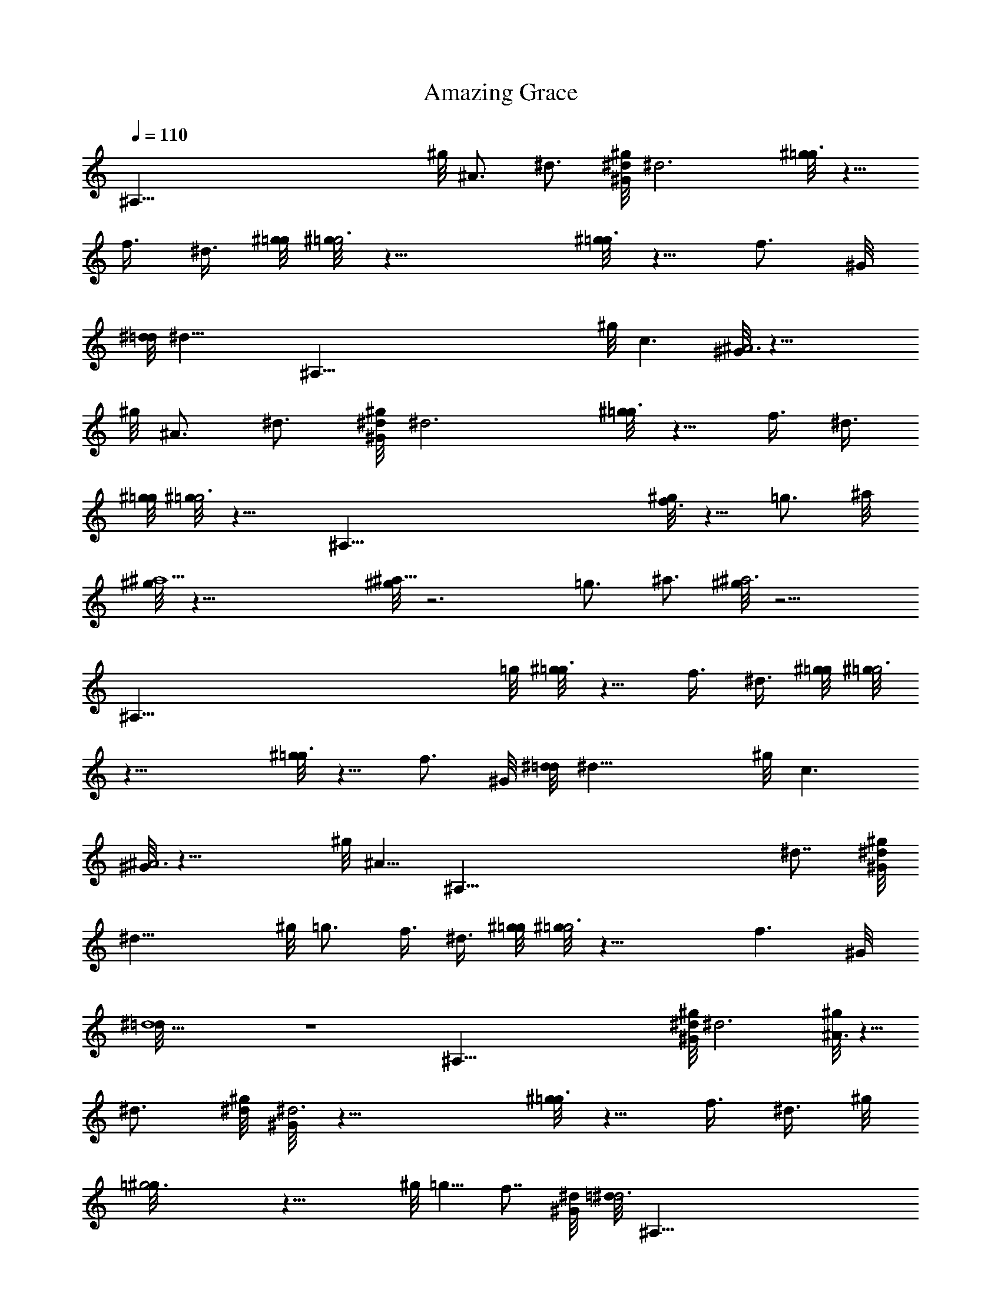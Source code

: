 X: 1
T: Amazing Grace
Z: by Tiamo/Skjald
L: 1/4
Q: 1/4=110
K: C
[^A,117/8z9/4] ^g/8 ^A3/4 ^d3/4 [^g/8^d/8^G/8] ^d3 [^g/8=g3/4] z5/8
f3/8 ^d3/8 [^g/8=g/8] [^g/8=g3] z23/8 [^g/8=g3/4] z5/8 f3/4 ^G/8
[^d/8=d/8] [^d23/8z5/4] [^A,117/8z13/8] ^g/8 c3/2 [^G/8^A3] z23/8
^g/8 ^A3/4 ^d3/4 [^g/8^d/8^G/8] ^d3 [^g/8=g3/4] z5/8 f3/8 ^d3/8
[^g/8=g/8] [^g/8=g3] z15/8 [^A,117/8z] [^g/8f3/4] z5/8 =g3/4 ^a/8
[^g/8^a9/2] z35/8 [^g/8^a25/8] z3 =g3/4 ^a3/4 [^g/8^a3] z11/4
[^A,117/8z/8] =g/8 [^g/8=g3/4] z5/8 f3/8 ^d3/8 [^g/8=g/8] [^g/8=g3]
z23/8 [^g/8=g3/4] z5/8 f3/4 ^G/8 [^d/8=d/8] ^d23/8 ^g/8 c3/2
[^G/8^A3] z23/8 ^g/8 [^A5/8z3/8] [^A,117/8z/4] ^d7/8 [^g/8^d/8^G/8]
^d23/8 ^g/8 =g3/4 f3/8 ^d3/8 [^g/8=g/8] [^g/8=g3] z23/8 f3/2 ^G/8
[^d9/2=d/8] z4 [^A,117/8z3/8] [^g/8^d/8^G/8] ^d3 [^g/8^A3/4] z5/8
^d3/4 [^g/8^d/8] [^G/8^d3] z23/8 [^g/8=g3/4] z5/8 f3/8 ^d3/8 ^g/8
[=g3^g/8] z23/8 ^g/8 =g5/8 f7/8 [^G/8^d/8] [=d/8^d3] [^A,117/8z23/8]
[^g/8c3/2] z11/8 [^G/8^A25/8] z3 [^g/8^A3/4] z5/8 ^d3/4 [^g/8^d/8]
[^G/8^d3] z23/8 [^g/8=g3/4] z5/8 f3/8 ^d3/8 ^g/8 [=g3^g/8] z3/4
[^A,117/8z17/8] [^g/8f3/4] z5/8 =g3/4 ^a/8 [^g/8^a9/2] z35/8 ^g/8 ^a3
=g3/4 ^a3/4 [^g/8^a25/8] z13/8 [^A,117/8z11/8] [=g3/4^g/8] z5/8 f3/8
^d3/8 ^g/8 [=g3^g/8] z23/8 [^g/8=g3/4] z5/8 f3/4 ^G/8 ^d/8 [=d/8^d3]
z23/8 [^g/8c3/2] z11/8 [^G/8^A3] z9/4 [^A,117/8z5/8] ^g/8 ^A3/4 ^d3/4
[^g/8^d/8] [^G/8^d3] z23/8 [^g/8=g3/4] z5/8 f3/8 ^d3/8 [^g/8=g/8]
[^g/8=g3] z23/8 f3/2 ^g/8 [f9/2=g/8] z23/8 [^A,37/8z3/2] [^g/8^d/8]
[^G/8^d3]